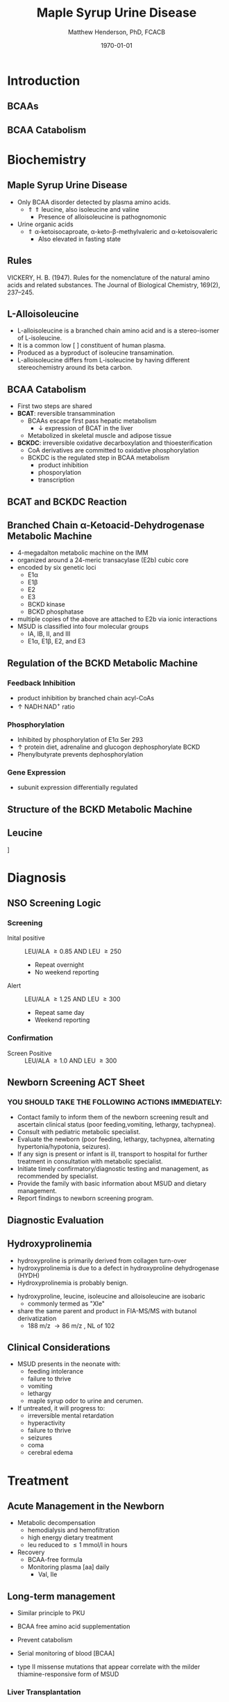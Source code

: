 #+TITLE: Maple Syrup Urine Disease
#+AUTHOR: Matthew Henderson, PhD, FCACB
#+DATE: \today

:PROPERTIES:
#+DRAWERS: PROPERTIES
#+LaTeX_CLASS: beamer
#+LaTeX_CLASS_OPTIONS: [presentation, smaller]
#+BEAMER_THEME: Hannover
#+BEAMER_COLOR_THEME: whale
#+BEAMER_FRAME_LEVEL: 2
#+COLUMNS: %40ITEM %10BEAMER_env(Env) %9BEAMER_envargs(Env Args) %4BEAMER_col(Col) %10BEAMER_extra(Extra)
#+OPTIONS: H:2 toc:nil
#+PROPERTY: header-args:R :session *R*
#+PROPERTY: header-args :cache no
#+PROPERTY: header-args :tangle yes
#+STARTUP: beamer
#+STARTUP: overview
#+STARTUP: hidestars
#+STARTUP: indent
# #+BEAMER_HEADER: \subtitle{Part 1: Maple Syrup Urine Diseas}
#+BEAMER_HEADER: \institute[NSO]{Newborn Screening Ontario | The University of Ottawa}
#+BEAMER_HEADER: \titlegraphic{\includegraphics[height=1cm,keepaspectratio]{../logos/NSO_logo.pdf}\includegraphics[height=1cm,keepaspectratio]{../logos/cheo-logo.png} \includegraphics[height=1cm,keepaspectratio]{../logos/UOlogoBW.eps}}
#+latex_header: \hypersetup{colorlinks,linkcolor=white,urlcolor=blue}
#+LaTeX_header: \usepackage{textpos}
#+LaTeX_header: \usepackage{textgreek}
#+LaTeX_header: \usepackage[version=4]{mhchem}
#+LaTeX_header: \usepackage{chemfig}
#+LaTeX_header: \usepackage{siunitx}
#+LaTeX_header: \usepackage{gensymb}
#+LaTex_HEADER: \usepackage[usenames,dvipsnames]{xcolor}
#+LaTeX_HEADER: \usepackage[T1]{fontenc}
#+LaTeX_HEADER: \usepackage{lmodern}
#+LaTeX_HEADER: \usepackage{verbatim}
#+LaTeX_HEADER: \usepackage{tikz}
#+LaTeX_HEADER: \usetikzlibrary{shapes.geometric,arrows,decorations.pathmorphing,backgrounds,positioning,fit,petri}
:END:
#+BEGIN_LaTeX
%\logo{\includegraphics[width=1cm,height=1cm,keepaspectratio]{../logos/NSO_logo_small.pdf}~%
%    \includegraphics[width=1cm,height=1cm,keepaspectratio]{../logos/UOlogoBW.eps}%
%}

\vspace{220pt}
\beamertemplatenavigationsymbolsempty
\setbeamertemplate{caption}[numbered]
\setbeamerfont{caption}{size=\tiny}
% \addtobeamertemplate{frametitle}{}{%
% \begin{textblock*}{100mm}(.85\textwidth,-1cm)
% \includegraphics[height=1cm,width=2cm]{cat}
% \end{textblock*}}

\tikzstyle{chemical} = [rectangle, rounded corners, text width=5em, minimum height=1em,text centered, draw=black, fill=none]
\tikzstyle{hardware} = [rectangle, rounded corners, text width=5em, minimum height=1em,text centered, draw=black, fill=gray!30]
\tikzstyle{ms} = [rectangle, rounded corners, text width=5em, minimum height=1em,text centered, draw=orange, fill=none]
\tikzstyle{msw} = [rectangle, rounded corners, text width=7em, minimum height=1em,text centered, draw=orange, fill=none]
\tikzstyle{label} = [rectangle,text width=8em, minimum height=1em, text centered, draw=none, fill=none]
\tikzstyle{hl} = [rectangle, rounded corners, text width=5em, minimum height=1em,text centered, draw=black, fill=red!30]
\tikzstyle{box} = [rectangle, rounded corners, text width=5em, minimum height=5em,text centered, draw=black, fill=none]
\tikzstyle{arrow} = [thick,->,>=stealth]
\tikzstyle{hl-arrow} = [ultra thick,->,>=stealth,draw=red]

#+END_LaTeX

* Introduction
** BCAAs

#+BEGIN_LaTeX
\centering
\chemname{\chemfig[][scale=.75]{^{+}H_3N-C(-[2]COO^{-})(-[6]CH(-[7]CH_3)(-[5]CH_3))-H}}{\small valine}
\chemname{\chemfig[][scale=.75]{^{+}H_3N-C(-[2]COO^{-})(-[6]CH_2-[6]CH(-[7]CH_3)(-[5]CH_3))-H}}{\small leucine}
\chemname{\chemfig[][scale=.75]{^{+}H_3N-C(-[2]COO^{-})(-[6]CH(-CH_3)-[6]CH_2-[6]CH_3)-H}}{\small isoleucine}

#+END_LaTeX

** BCAA Catabolism
\centering
#+ATTR_LATEX: :height 0.85\textheight
[[./figures/bcaa.png]]

* Biochemistry
** Maple Syrup Urine Disease
- Only BCAA disorder detected by plasma amino acids.
  - \Uparrow \Uparrow leucine, also isoleucine and valine
    - Presence of alloisoleucine is pathognomonic
- Urine organic acids
  - \Uparrow \alpha{}-ketoisocaproate,
    \alpha{}-keto-\beta{}-methylvaleric and \alpha{}-ketoisovaleric
    - Also elevated in fasting state
** Rules 

[[./figures/aa_rules.png]]


VICKERY, H. B. (1947). Rules for the nomenclature of the natural amino
acids and related substances. The Journal of Biological Chemistry,
169(2), 237–245.

** L-Alloisoleucine
- L-alloisoleucine is a branched chain amino acid and is a
  stereo-isomer of L-isoleucine.
- It is a common low [ ] constituent of human plasma.
- Produced as a byproduct of isoleucine transamination.
- L-alloisoleucine differs from L-isoleucine by having
  different stereochemistry around its beta carbon.

#+BEGIN_LaTeX
\centering
\chemname{\chemfig[][scale=.75]{H_{3}C-[1]-[7](<[6]CH_3)-[1](<:[2]NH_2)-[7](=[6]0)-[1]OH}}{\small L-isoleucine}
\chemname{\chemfig[][scale=.75]{H_{3}C-[1]-[7](<:[6]CH_3)-[1](<:[2]NH_2)-[7](=[6]0)-[1]OH}}{\small L-alloisoleucine}

#+END_LaTeX

** BCAA Catabolism
- First two steps are shared
- *BCAT*: reversible transammination
  - BCAAs escape first pass hepatic metabolism
    - \downarrow expression of BCAT in the liver
  - Metabolized in skeletal muscle and adipose tissue
- *BCKDC*: irreversible oxidative decarboxylation and thioesterification
  - CoA derivatives are committed to oxidative phosphorylation
  - BCKDC is the regulated step in BCAA metabolism
    - product inhibition
    - phosporylation
    - transcription

** BCAT and BCKDC Reaction

\centering
#+ATTR_LATEX: :height 0.90\textheight
[[./figures/BCKD_Reaction.png]]

** Branched Chain \alpha{}-Ketoacid-Dehydrogenase Metabolic Machine
- 4-megadalton metabolic machine on the IMM
- organized around a 24-meric transacylase (E2b) cubic core
- encoded by six genetic loci
  - E1\alpha
  - E1\beta
  - E2
  - E3
  - BCKD kinase
  - BCKD phosphatase
- multiple copies of the above are attached to E2b via ionic interactions
- MSUD is classified into four molecular groups
  - IA, IB, II, and III
  - E1\alpha{}, E1\beta{}, E2, and E3

** Regulation of the BCKD Metabolic Machine
*** Feedback Inhibition
- product inhibition by branched chain acyl-CoAs
- \uparrow NADH:NAD^{+} ratio
*** Phosphorylation
- Inhibited by phosphorylation of E1\alpha Ser 293 
- \uparrow protein diet, adrenaline and glucogon dephosphorylate BCKD
- Phenylbutyrate prevents dephosphorylation 
*** Gene Expression
- subunit expression differentially regulated 

** Structure of the BCKD Metabolic Machine

\centering
#+ATTR_LATEX: :height 0.90\textheight
[[./figures/bckdmm.jpg]]

*** COMMENT Note 
The macromolecular structure (4 x 106 daltons in size) is organized
about a cubic transacylase (E2b) core, to which a decarboxylase (E1b),
a dehydrogenase (E3) are attached through ionic interactions. E2b of
the BCKD complex contains 24 identical subunits with each polypeptide
made up of three folded domains: lipoyl (LD), E1b/E3-binding (BD), and
the E2b core domains that are linked by flexible regions.

E1 alpah2bbeta2 heterotetramers or E3 homodimers are
attached to BD. The BCKD kinase and BCKD phosphatase that are not
shown bind to LD. E1b catalyzes the ThDP-mediated oxidative
decarboxylation of branched-chain alpha-ketoacids. The
ThDP-hydroxyacylidene moiety is transferred to a reduced lipoyl
prosthetic group (in the box) on LD. The flexible LD carries
S-acyldihydrolipoamide to the active site in the E2 core to generate
acyl-CoA. The reduced lipoyl moiety on LD is oxidized by E3 on BD with
the concomitant reduction of NAD+. The sum of the above component
reactions is the oxidative decarboxylation of branched-chain
alpha-ketoacids (Reproduced from Ævarsson et al.,
Nat. Struct. Biol. 6: 785-792, 2000).

** Leucine

\centering
[[./figures/leu.png]]

*** COMMENT
- CNS
  - compete for transport with other large neutral amino acids
    - LAT1 low Km
  - glutamate/GABA/glutamine cycle
    - \/ glutaminergic neurotransmitters
    - /\ ketoisocaproate -> mito disfunction
    - /\ mTOR -> decreased food intake
- Skeletal muscle
  - mTOR -> increased protein synthesis
  - /\ anabolism
  - /\ insulin secretion

* Diagnosis
** NSO Screening Logic

*** Screening
- Inital positive :: LEU/ALA \ge 0.85 AND LEU \ge 250
  - Repeat overnight
  - No weekend reporting
- Alert :: LEU/ALA \ge 1.25 AND LEU \ge 300
  - Repeat same day
  - Weekend reporting

*** Confirmation
- Screen Positive :: LEU/ALA \ge 1.0 AND LEU \ge 300

** Newborn Screening ACT Sheet
*** YOU SHOULD TAKE THE FOLLOWING ACTIONS IMMEDIATELY:
- Contact family to inform them of the newborn screening result and
  ascertain clinical status (poor feeding,vomiting, lethargy,
  tachypnea).
- Consult with pediatric metabolic specialist.
- Evaluate the newborn (poor feeding, lethargy, tachypnea, alternating
  hypertonia/hypotonia, seizures).
- If any sign is present or infant is ill, transport to hospital for
  further treatment in consultation with metabolic specialist.
- Initiate timely confirmatory/diagnostic testing and management, as
  recommended by specialist.
- Provide the family with basic information about MSUD and dietary
  management.
- Report findings to newborn screening program.

** Diagnostic Evaluation

[[./figures/leu_elevated.png]]

** Hydroxyprolinemia
- hydroxyproline is primarily derived from collagen turn-over
- hydroxyprolinemia is due to a defect in hydroxyproline dehydrogenase (HYDH)
- Hydroxyprolinemia is probably benign.

#+BEGIN_LaTeX
\centering
\schemedebug{false}
\schemestart
\chemname{\chemfig[][scale=.55]{COO^{-}>[6]*5(-^{+}H_2N--(<:[7]OH)--)}}{\small hydroyproline}
\arrow{->[{\tiny HYDH}]}
\chemname{\chemfig[][scale=.55]{COO^{-}>[6]*5(-H_N^{+}=-(<:[7]OH)--)}}{\small hydroyproline}
\arrow{->}
\schemestop
#+END_LaTeX

- hydroxyproline, leucine, isoleucine and alloisoleucine are isobaric
  - commonly termed as "Xle"
- share the same parent and product in FIA-MS/MS with butanol derivatization
  - 188 m/z \to 86 m/z , NL of 102 

** Clinical Considerations
- MSUD presents in the neonate with:
  - feeding intolerance
  - failure to thrive
  - vomiting
  - lethargy
  - maple syrup odor to urine and cerumen.
- If untreated, it will progress to:
  - irreversible mental retardation
  - hyperactivity
  - failure to thrive
  - seizures
  - coma
  - cerebral edema

* Treatment
** Acute Management in the Newborn
- Metabolic decompensation
  - hemodialysis and hemofiltration
  - high energy dietary treatment
  - leu reduced to \le 1 mmol/l in hours
- Recovery
  - BCAA-free formula
  - Monitoring plasma [aa] daily
    - Val, Ile

** Long-term management
- Similar principle to PKU
- BCAA free amino acid supplementation
- Prevent catabolism
- Serial monitoring of blood [BCAA]

- type II missense mutations that appear correlate with the milder
  thiamine-responsive form of MSUD


*** Liver Transplantation
- transplanted patient no longer require protein restriction
- \downarrow risk of metabolic decompensation
- candidate for domino transplantation

** Prognosis
- The age at diagnosis and the subsequent course are the most
  important determinants.
- Treatment initiated before 10 days of age gives the best results
- Patients identified by the Massachusetts Newborn Screening Program
  - Carefully monitored and achieved good compliance
    - only a few mild episodes of metabolic decompensation.
  - Some are now college graduates in their 20s and 30s.
*** COMMENT to hide
- In early studies, only a few patients treated after 14 days of age
  achieved normal intellect.
- Chronic mild to moderate elevations of the BCAAs/BCKAs have been
  associated with dysmyelinating changes in brain,
- One study of 24 children over the first 6 years of life demonstrated
  that exposure to elevated plasma leucine levels has a negative
  impact on cognitive outcome, as measured by IQ testing

** Next time

- Disorders of Branched Chain Amino Acid Catabolism
  - Part 2: Branch Chain Organic Acidurias
